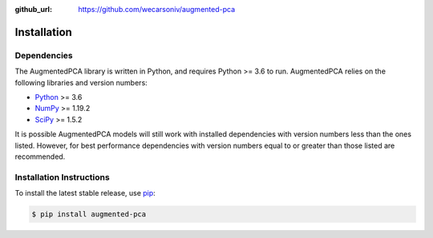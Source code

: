 :github_url: https://github.com/wecarsoniv/augmented-pca


Installation
========================================================================================================================


Dependencies
------------------------------------------------------------------------------------------------------------------------

The AugmentedPCA library is written in Python, and requires Python >= 3.6 to run. AugmentedPCA relies on the following 
libraries and version numbers:

* `Python <https://www.python.org/>`_ >= 3.6
* `NumPy <https://numpy.org/>`_ >= 1.19.2
* `SciPy <https://www.scipy.org/>`_ >= 1.5.2

It is possible AugmentedPCA models will still work with installed dependencies with version numbers less than the ones 
listed. However, for best performance dependencies with version numbers equal to or greater than those listed are 
recommended.


Installation Instructions
------------------------------------------------------------------------------------------------------------------------

To install the latest stable release, use `pip <https://pip.pypa.io/en/stable/>`_:

.. code-block:: none

   $ pip install augmented-pca

